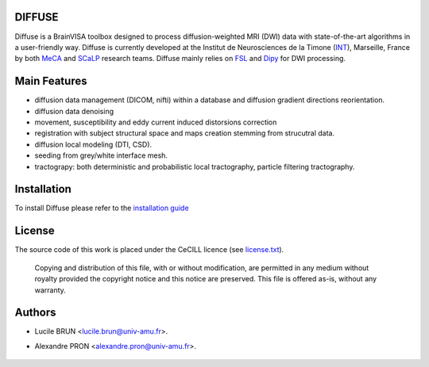 ===========
DIFFUSE
===========


Diffuse is a BrainVISA toolbox designed to process diffusion-weighted MRI (DWI) data with state-of-the-art algorithms in a
user-friendly way. Diffuse is currently developed  at the Institut de Neurosciences de la Timone (INT_), Marseille,
France by both MeCA_ and  SCaLP_  research teams. Diffuse mainly relies on  FSL_   and Dipy_ for  DWI processing.


=============
Main Features
=============

* diffusion data  management (DICOM, nifti) within a database and diffusion gradient directions reorientation.
* diffusion data denoising
* movement, susceptibility and eddy current induced distorsions correction
* registration with subject structural space and  maps creation stemming from strucutral data.
* diffusion local modeling (DTI, CSD).
* seeding from grey/white interface mesh.
* tractograpy: both deterministic and  probabilistic local tractography, particle filtering tractography.


=========================
Installation
=========================

To install Diffuse please refer to the `installation guide <doc/installation.rst>`_


=======
License
=======

The source code of this work is placed under the CeCILL licence (see `<license.txt>`_).



 Copying and distribution of this file, with or without modification, are permitted in any medium without royalty provided the copyright notice and this notice are preserved. This file is offered as-is, without any warranty.

=======
Authors
=======
* Lucile BRUN  <lucile.brun@univ-amu.fr>.
* Alexandre PRON <alexandre.pron@univ-amu.fr>.

    .. _INT: http://www.int.univ-amu.fr/
    .. _Meca: https://meca-brain.org/
    .. _SCaLP: http://www.int.univ-amu.fr/spip.php?page=equipe&equipe=SCaLP&lang=en
    .. _FSL: https://fsl.fmrib.ox.ac.uk/fsl/fslwiki/
    .. _Dipy: https://nipy.org/dipy
    .. _BrainVISA: http://brainvisa.info/
    .. _GSL: http://www.gnu.org/software/gsl/
    .. _Ubuntu-16.04.5-64bit: http://releases.ubuntu.com/16.04/ubuntu-16.04.5-desktop-amd64.iso
    .. _BrainVISA-download: http://brainvisa.info/web/download.html
    .. _BrainVISA-4.6.1-installer: http://brainvisa.info/web/download/go.php?url=http://brainvisa.info/packages/4.6.1/linux64-glibc-2.23/brainvisa-installer/brainvisa_installer-4.6.1-linux64-glibc-2.23-online



